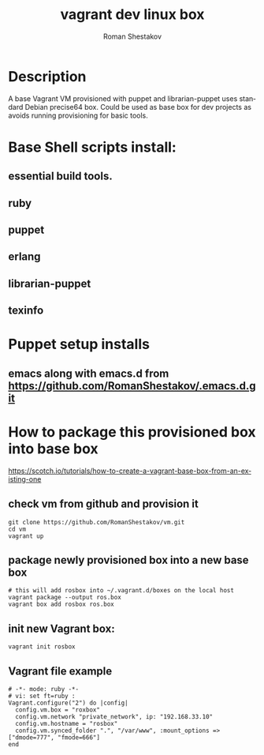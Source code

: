 #+TITLE: vagrant dev linux box
#+AUTHOR:   Roman Shestakov
#+LANGUAGE: en

* Description

A base Vagrant VM provisioned with puppet and librarian-puppet
uses standard Debian precise64 box. Could be used as base box for dev projects
as avoids running provisioning for basic tools.

* Base Shell scripts install:
** essential build tools.
** ruby
** puppet
** erlang
** librarian-puppet
** texinfo

* Puppet setup installs
** emacs along with emacs.d from https://github.com/RomanShestakov/.emacs.d.git
  
* How to package this provisioned box into base box
https://scotch.io/tutorials/how-to-create-a-vagrant-base-box-from-an-existing-one

** check vm from github and provision it
#+BEGIN_SRC 
git clone https://github.com/RomanShestakov/vm.git
cd vm
vagrant up
#+END_SRC

** package newly provisioned box into a new base box
#+BEGIN_SRC 
# this will add rosbox into ~/.vagrant.d/boxes on the local host
vagrant package --output ros.box
vagrant box add rosbox ros.box
#+END_SRC

** init new Vagrant box:
#+BEGIN_SRC 
vagrant init rosbox
#+END_SRC

** Vagrant file example

#+BEGIN_SRC 
# -*- mode: ruby -*-
# vi: set ft=ruby :
Vagrant.configure("2") do |config|
  config.vm.box = "roxbox"
  config.vm.network "private_network", ip: "192.168.33.10"
  config.vm.hostname = "rosbox"
  config.vm.synced_folder ".", "/var/www", :mount_options => ["dmode=777", "fmode=666"]
end
#+END_SRC

